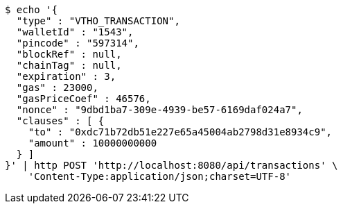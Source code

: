 [source,bash]
----
$ echo '{
  "type" : "VTHO_TRANSACTION",
  "walletId" : "1543",
  "pincode" : "597314",
  "blockRef" : null,
  "chainTag" : null,
  "expiration" : 3,
  "gas" : 23000,
  "gasPriceCoef" : 46576,
  "nonce" : "9dbd1ba7-309e-4939-be57-6169daf024a7",
  "clauses" : [ {
    "to" : "0xdc71b72db51e227e65a45004ab2798d31e8934c9",
    "amount" : 10000000000
  } ]
}' | http POST 'http://localhost:8080/api/transactions' \
    'Content-Type:application/json;charset=UTF-8'
----